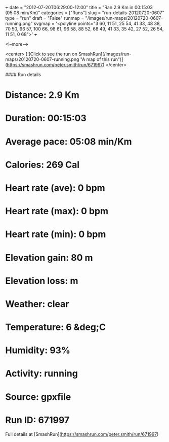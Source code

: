 +++
date = "2012-07-20T06:29:00-12:00"
title = "Ran 2.9 Km in 00:15:03 (05:08 min/Km)"
categories = ["Runs"]
slug = "run-details-20120720-0607"
type = "run"
draft = "False"
runmap = "/images/run-maps/20120720-0607-running.png"
svgmap = '<polyline points="3 60, 11 51, 25 54, 41 33, 48 38, 70 50, 96 57, 100 66, 98 61, 96 58, 88 52, 68 49, 41 33, 35 42, 27 52, 26 54, 11 51, 0 68">'
+++



<!--more-->

<center>
[![Click to see the run on SmashRun](/images/run-maps/20120720-0607-running.png "A map of this run")](https://smashrun.com/peter.smith/run/671997)
</center>

#### Run details

* Distance: 2.9 Km
* Duration: 00:15:03
* Average pace: 05:08 min/Km
* Calories: 269 Cal
* Heart rate (ave): 0 bpm
* Heart rate (max): 0 bpm
* Heart rate (min): 0 bpm
* Elevation gain: 80 m
* Elevation loss:  m
* Weather: clear
* Temperature: 6 &deg;C
* Humidity: 93%
* Activity: running
* Source: gpxfile
* Run ID: 671997

Full details at [SmashRun](https://smashrun.com/peter.smith/run/671997)